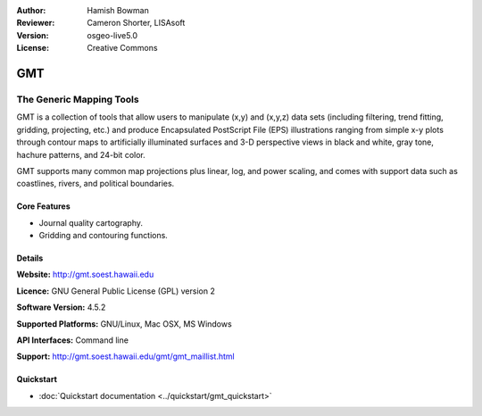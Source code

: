 :Author: Hamish Bowman
:Reviewer: Cameron Shorter, LISAsoft
:Version: osgeo-live5.0
:License: Creative Commons

.. _gmt-overview:

.. image:: ../../images/project_logos/logo-GMT.gif
  :scale: 100 %
  :alt: project logo
  :align: right
  :target: http://gmt.soest.hawaii.edu


GMT
===

The Generic Mapping Tools
~~~~~~~~~~~~~~~~~~~~~~~~~

GMT is a collection of tools that allow users to manipulate (x,y) and
(x,y,z) data sets (including filtering, trend fitting, gridding,
projecting, etc.) and produce Encapsulated PostScript File (EPS)
illustrations ranging from simple x-y plots through contour maps to
artificially illuminated surfaces and 3-D perspective views in black and
white, gray tone, hachure patterns, and 24-bit color.

GMT supports many common map projections plus linear, log, and power
scaling, and comes with support data such as coastlines, rivers, and
political boundaries.


.. image:: ../../images/screenshots/800x600/gmt-example28.png
  :scale: 50 %
  :alt: screenshot
  :align: right

Core Features
-------------

* Journal quality cartography.
* Gridding and contouring functions.

Details
-------

**Website:** http://gmt.soest.hawaii.edu

**Licence:** GNU General Public License (GPL) version 2

**Software Version:** 4.5.2

**Supported Platforms:** GNU/Linux, Mac OSX, MS Windows

**API Interfaces:** Command line

**Support:** http://gmt.soest.hawaii.edu/gmt/gmt_maillist.html


Quickstart
----------

* :doc:`Quickstart documentation <../quickstart/gmt_quickstart>`


